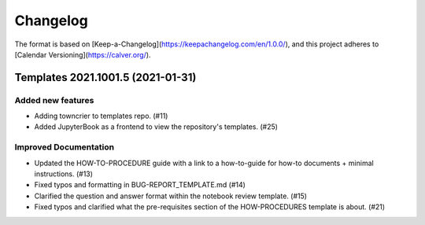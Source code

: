 =========
Changelog
=========

The format is based on [Keep-a-Changelog](https://keepachangelog.com/en/1.0.0/),
and this project adheres to [Calendar Versioning](https://calver.org/).

.. towncrier release notes start

Templates 2021.1001.5 (2021-01-31)
==================================

Added new features
------------------

- Adding towncrier to templates repo. (#11)
- Added JupyterBook as a frontend to view the repository's templates. (#25)


Improved Documentation
----------------------

- Updated the HOW-TO-PROCEDURE guide with a link to a how-to-guide for how-to
  documents + minimal instructions. (#13)
- Fixed typos and formatting in BUG-REPORT_TEMPLATE.md (#14)
- Clarified the question and answer format within the notebook review template.
  (#15)
- Fixed typos and clarified what the pre-requisites section of the
  HOW-PROCEDURES template is about. (#21)
